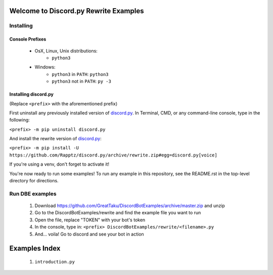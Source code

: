 ======================================
Welcome to Discord.py Rewrite Examples
======================================

Installing
==========

Console Prefixes
----------------

 * OsX, Linux, Unix distributions: 
     * ``python3``
 * Windows:
     * ``python3`` in ``PATH``: ``python3``   
     * ``python3`` not in ``PATH``: ``py -3``
     
Installing discord.py
---------------------

(Replace ``<prefix>`` with the aforementioned prefix)

First uninstall any previously installed version of `discord.py`_.
In Terminal, CMD, or any command-line console, type in the following:

``<prefix> -m pip uninstall discord.py``

And install the rewrite version of `discord.py`_:

``<prefix> -m pip install -U https://github.com/Rapptz/discord.py/archive/rewrite.zip#egg=discord.py[voice]`` 

If you're using a venv, don't forget to activate it!

You're now ready to run some examples! To run any example in this repository, 
see the README.rst in the top-level directory for directions.

Run DBE examples
================

 1. Download https://github.com/GreatTaku/DiscordBotExamples/archive/master.zip and unzip
 2. Go to the DiscordBotExamples/rewrite and find the example file you want to run
 3. Open the file, replace "TOKEN" with your bot's token
 4. In the console, type in: ``<prefix> DiscordBotExamples/rewrite/<filename>.py``
 5. And... voila! Go to discord and see your bot in action



==============
Examples Index
==============

 1. ``introduction.py``
 
 ..
    links:

.. _discord.py: https://discordpy.readthedocs.io/en/rewrite

